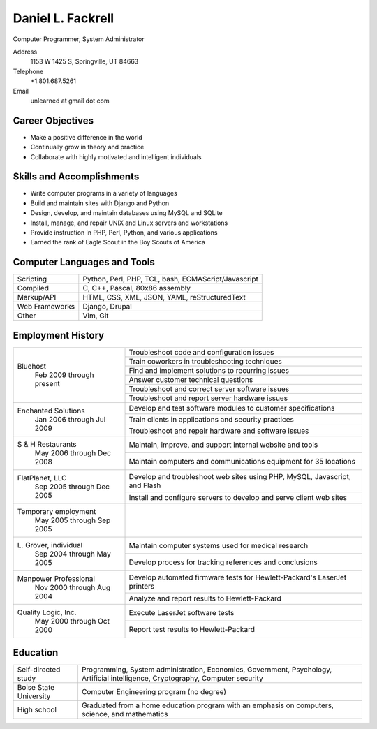 Daniel L. Fackrell
##################
Computer Programmer, System Administrator

Address
  1153 W 1425 S, Springville, UT 84663

Telephone
  +1.801.687.5261

Email
  unlearned at gmail dot com

Career Objectives
=================
- Make a positive difference in the world
- Continually grow in theory and practice
- Collaborate with highly motivated and intelligent individuals

Skills and Accomplishments
==========================
- Write computer programs in a variety of languages
- Build and maintain sites with Django and Python
- Design, develop, and maintain databases using MySQL and SQLite
- Install, manage, and repair UNIX and Linux servers and workstations
- Provide instruction in PHP, Perl, Python, and various applications
- Earned the rank of Eagle Scout in the Boy Scouts of America

Computer Languages and Tools
============================


+----------------+-----------------------------------+
| Scripting      | Python, Perl, PHP, TCL, bash,     |
|                | ECMAScript/Javascript             |
+----------------+-----------------------------------+
| Compiled       | C, C++, Pascal, 80x86 assembly    |
+----------------+-----------------------------------+
| Markup/API     | HTML, CSS, XML, JSON, YAML,       |
|                | reStructuredText                  |
+----------------+-----------------------------------+
| Web Frameworks | Django, Drupal                    |
+----------------+-----------------------------------+
| Other          | Vim, Git                          |
+----------------+-----------------------------------+

Employment History
==================


+-------------------------+---------------------------------------------------+
| Bluehost                | Troubleshoot code and configuration issues        |
|   Feb 2009 through      +---------------------------------------------------+
|   present               | Train coworkers in troubleshooting techniques     |
|                         +---------------------------------------------------+
|                         | Find and implement solutions to recurring issues  |
|                         +---------------------------------------------------+
|                         | Answer customer technical questions               |
|                         +---------------------------------------------------+
|                         | Troubleshoot and correct server software issues   |
|                         +---------------------------------------------------+
|                         | Troubleshoot and report server hardware issues    |
+-------------------------+---------------------------------------------------+
| Enchanted Solutions     | Develop and test software modules to customer     |
|   Jan 2006 through      | specifications                                    |
|   Jul 2009              +---------------------------------------------------+
|                         | Train clients in applications and security        |
|                         | practices                                         |
|                         +---------------------------------------------------+
|                         | Troubleshoot and repair hardware and software     |
|                         | issues                                            |
+-------------------------+---------------------------------------------------+
| S & H Restaurants       | Maintain, improve, and support internal website   |
|   May 2006 through      | and tools                                         |
|   Dec 2008              +---------------------------------------------------+
|                         | Maintain computers and communications equipment   |
|                         | for 35 locations                                  |
+-------------------------+---------------------------------------------------+
| FlatPlanet, LLC         | Develop and troubleshoot web sites using PHP,     |
|   Sep 2005 through      | MySQL, Javascript, and Flash                      |
|   Dec 2005              +---------------------------------------------------+
|                         | Install and configure servers to develop and      |
|                         | serve client web sites                            |
+-------------------------+---------------------------------------------------+
| Temporary employment    |                                                   |
|   May 2005 through      |                                                   |
|   Sep 2005              |                                                   |
+-------------------------+---------------------------------------------------+
| L\. Grover, individual  | Maintain computer systems used for medical        |
|   Sep 2004 through      | research                                          |
|   May 2005              +---------------------------------------------------+
|                         | Develop process for tracking references and       |
|                         | conclusions                                       |
+-------------------------+---------------------------------------------------+
| Manpower Professional   | Develop automated firmware tests for              |
|   Nov 2000 through      | Hewlett-Packard's LaserJet printers               |
|   Aug 2004              +---------------------------------------------------+
|                         |  Analyze and report results to Hewlett-Packard    |
+-------------------------+---------------------------------------------------+
| Quality Logic, Inc.     |  Execute LaserJet software tests                  |
|   May 2000 through      +---------------------------------------------------+
|   Oct 2000              |  Report test results to Hewlett-Packard           |
+-------------------------+---------------------------------------------------+


Education
=========


+-------------------------+---------------------------------------------------+
| Self-directed study     | Programming, System administration, Economics,    |
|                         | Government, Psychology, Artificial intelligence,  |
|                         | Cryptography, Computer security                   |
+-------------------------+---------------------------------------------------+
| Boise State University  | Computer Engineering program (no degree)          |
+-------------------------+---------------------------------------------------+
| High school             | Graduated from a home education program with an   |
|                         | emphasis on computers, science, and mathematics   |
+-------------------------+---------------------------------------------------+

